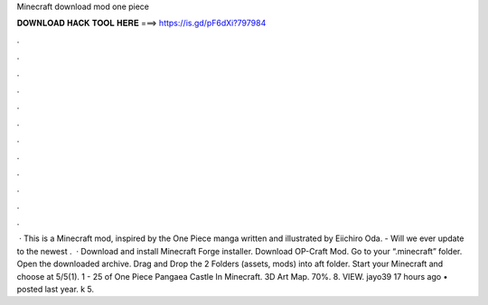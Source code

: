 Minecraft download mod one piece

𝐃𝐎𝐖𝐍𝐋𝐎𝐀𝐃 𝐇𝐀𝐂𝐊 𝐓𝐎𝐎𝐋 𝐇𝐄𝐑𝐄 ===> https://is.gd/pF6dXi?797984

.

.

.

.

.

.

.

.

.

.

.

.

 · This is a Minecraft mod, inspired by the One Piece manga written and illustrated by Eiichiro Oda. - Will we ever update to the newest .  · Download and install Minecraft Forge installer. Download OP-Craft Mod. Go to your “.minecraft” folder. Open the downloaded archive. Drag and Drop the 2 Folders (assets, mods) into aft folder. Start your Minecraft and choose at 5/5(1). 1 - 25 of One Piece Pangaea Castle In Minecraft. 3D Art Map. 70%. 8. VIEW. jayo39 17 hours ago • posted last year. k 5.